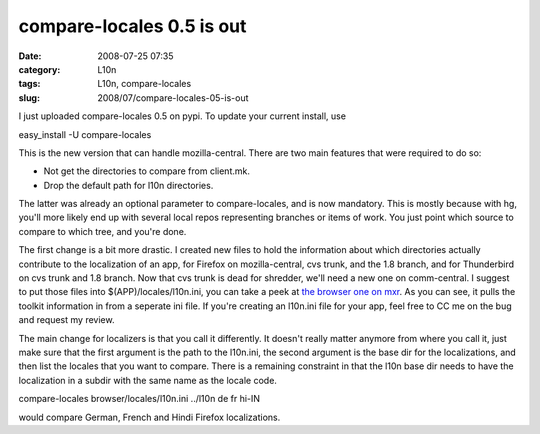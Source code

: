 compare-locales 0.5 is out
##########################
:date: 2008-07-25 07:35
:category: L10n
:tags: L10n, compare-locales
:slug: 2008/07/compare-locales-05-is-out

I just uploaded compare-locales 0.5 on pypi. To update your current install, use

easy_install -U compare-locales

This is the new version that can handle mozilla-central. There are two main features that were required to do so:

-  Not get the directories to compare from client.mk.
-  Drop the default path for l10n directories.

The latter was already an optional parameter to compare-locales, and is now mandatory. This is mostly because with hg, you'll more likely end up with several local repos representing branches or items of work. You just point which source to compare to which tree, and you're done.

The first change is a bit more drastic. I created new files to hold the information about which directories actually contribute to the localization of an app, for Firefox on mozilla-central, cvs trunk, and the 1.8 branch, and for Thunderbird on cvs trunk and 1.8 branch. Now that cvs trunk is dead for shredder, we'll need a new one on comm-central. I suggest to put those files into $(APP)/locales/l10n.ini, you can take a peek at `the browser one on mxr <http://mxr.mozilla.org/mozilla-central/source/browser/locales/l10n.ini>`__. As you can see, it pulls the toolkit information in from a seperate ini file. If you're creating an l10n.ini file for your app, feel free to CC me on the bug and request my review.

The main change for localizers is that you call it differently. It doesn't really matter anymore from where you call it, just make sure that the first argument is the path to the l10n.ini, the second argument is the base dir for the localizations, and then list the locales that you want to compare. There is a remaining constraint in that the l10n base dir needs to have the localization in a subdir with the same name as the locale code.

compare-locales browser/locales/l10n.ini ../l10n de fr hi-IN

would compare German, French and Hindi Firefox localizations.

